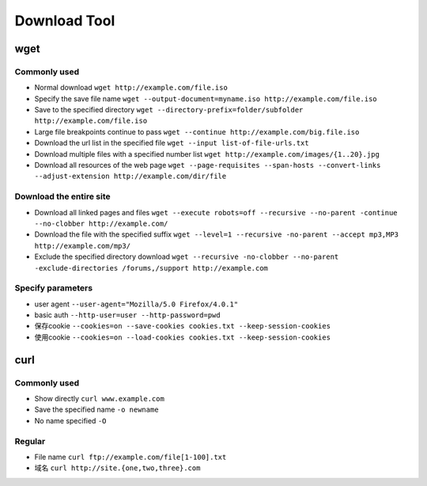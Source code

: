 Download Tool
================================

wget
--------------------------------

Commonly used
~~~~~~~~~~~~~~~~~~~~~~~~~~~~~~~~~~~
- Normal download ``wget http://example.com/file.iso``
- Specify the save file name ``wget ‐‐output-document=myname.iso http://example.com/file.iso``
- Save to the specified directory ``wget ‐‐directory-prefix=folder/subfolder http://example.com/file.iso``
- Large file breakpoints continue to pass ``wget ‐‐continue http://example.com/big.file.iso``
- Download the url list in the specified file ``wget ‐‐input list-of-file-urls.txt``
- Download multiple files with a specified number list ``wget http://example.com/images/{1..20}.jpg``
- Download all resources of the web page ``wget ‐‐page-requisites ‐‐span-hosts ‐‐convert-links ‐‐adjust-extension http://example.com/dir/file``

Download the entire site
~~~~~~~~~~~~~~~~~~~~~~~~~~~~~~~~~~~
- Download all linked pages and files ``wget ‐‐execute robots=off ‐‐recursive ‐‐no-parent ‐continue ‐‐no-clobber http://example.com/``
- Download the file with the specified suffix ``wget ‐‐level=1 ‐‐recursive ‐no-parent ‐‐accept mp3,MP3 http://example.com/mp3/``
- Exclude the specified directory download ``wget ‐‐recursive ‐no-clobber ‐‐no-parent ‐exclude-directories /forums,/support http://example.com``

Specify parameters
~~~~~~~~~~~~~~~~~~~~~~~~~~~~~~~~~~~
- user agent ``‐‐user-agent="Mozilla/5.0 Firefox/4.0.1"``
- basic auth ``‐‐http-user=user ‐‐http-password=pwd``
- 保存cookie ``‐‐cookies=on ‐‐save-cookies cookies.txt ‐‐keep-session-cookies``
- 使用cookie ``‐‐cookies=on ‐‐load-cookies cookies.txt ‐‐keep-session-cookies``

curl
--------------------------------

Commonly used
~~~~~~~~~~~~~~~~~~~~~~~~~~~~~~~~~~~
- Show directly ``curl www.example.com``
- Save the specified name ``-o newname``
- No name specified ``-O``

Regular
~~~~~~~~~~~~~~~~~~~~~~~~~~~~~~~~~~~
- File name ``curl ftp://example.com/file[1-100].txt``
- 域名 ``curl http://site.{one,two,three}.com``
